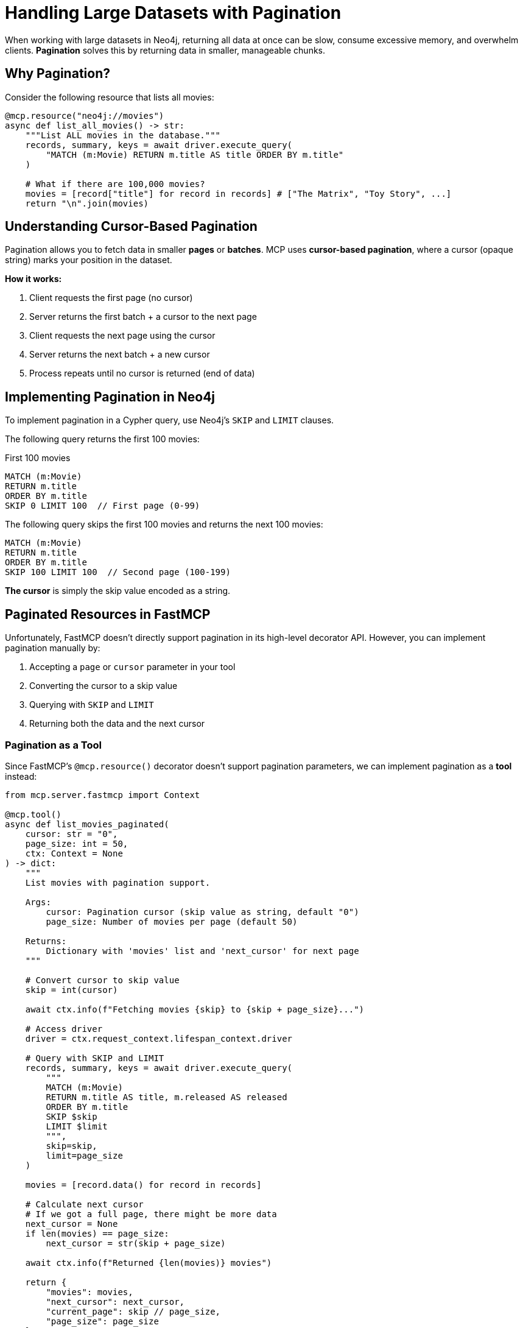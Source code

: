 = Handling Large Datasets with Pagination
:type: lesson
:order: 9


When working with large datasets in Neo4j, returning all data at once can be slow, consume excessive memory, and overwhelm clients. **Pagination** solves this by returning data in smaller, manageable chunks.


== Why Pagination?

Consider the following resource that lists all movies:

[source,python]
----
@mcp.resource("neo4j://movies")
async def list_all_movies() -> str:
    """List ALL movies in the database."""
    records, summary, keys = await driver.execute_query(
        "MATCH (m:Movie) RETURN m.title AS title ORDER BY m.title"
    )
    
    # What if there are 100,000 movies?
    movies = [record["title"] for record in records] # ["The Matrix", "Toy Story", ...]
    return "\n".join(movies)
----


== Understanding Cursor-Based Pagination

Pagination allows you to fetch data in smaller **pages** or **batches**.
MCP uses **cursor-based pagination**, where a cursor (opaque string) marks your position in the dataset.


**How it works:**

1. Client requests the first page (no cursor)
2. Server returns the first batch + a cursor to the next page
3. Client requests the next page using the cursor
4. Server returns the next batch + a new cursor
5. Process repeats until no cursor is returned (end of data)


== Implementing Pagination in Neo4j

To implement pagination in a Cypher query, use Neo4j's `SKIP` and `LIMIT` clauses.

The following query returns the first 100 movies:

.First 100 movies
[source,cypher]
----
MATCH (m:Movie)
RETURN m.title
ORDER BY m.title
SKIP 0 LIMIT 100  // First page (0-99)
----

The following query skips the first 100 movies and returns the next 100 movies:

[source,cypher]
----
MATCH (m:Movie)
RETURN m.title
ORDER BY m.title
SKIP 100 LIMIT 100  // Second page (100-199)
----

**The cursor** is simply the skip value encoded as a string.


== Paginated Resources in FastMCP

Unfortunately, FastMCP doesn't directly support pagination in its high-level decorator API.
However, you can implement pagination manually by:

1. Accepting a `page` or `cursor` parameter in your tool
2. Converting the cursor to a skip value
3. Querying with `SKIP` and `LIMIT`
4. Returning both the data and the next cursor


=== Pagination as a Tool

Since FastMCP's `@mcp.resource()` decorator doesn't support pagination parameters, we can implement pagination as a **tool** instead:

[source,python]
----
from mcp.server.fastmcp import Context

@mcp.tool()
async def list_movies_paginated(
    cursor: str = "0",
    page_size: int = 50,
    ctx: Context = None
) -> dict:
    """
    List movies with pagination support.
    
    Args:
        cursor: Pagination cursor (skip value as string, default "0")
        page_size: Number of movies per page (default 50)
    
    Returns:
        Dictionary with 'movies' list and 'next_cursor' for next page
    """
    
    # Convert cursor to skip value
    skip = int(cursor)
    
    await ctx.info(f"Fetching movies {skip} to {skip + page_size}...")
    
    # Access driver
    driver = ctx.request_context.lifespan_context.driver
    
    # Query with SKIP and LIMIT
    records, summary, keys = await driver.execute_query(
        """
        MATCH (m:Movie)
        RETURN m.title AS title, m.released AS released
        ORDER BY m.title
        SKIP $skip
        LIMIT $limit
        """,
        skip=skip,
        limit=page_size
    )
    
    movies = [record.data() for record in records]
    
    # Calculate next cursor
    # If we got a full page, there might be more data
    next_cursor = None
    if len(movies) == page_size:
        next_cursor = str(skip + page_size)
    
    await ctx.info(f"Returned {len(movies)} movies")
    
    return {
        "movies": movies,
        "next_cursor": next_cursor,
        "current_page": skip // page_size,
        "page_size": page_size
    }
----



== Best Practices for Pagination

1. **Consistent ordering** - Always use `ORDER BY` to ensure consistent results across pages
2. **Reasonable page sizes** - Default to 20-50 items per page for good user experience
3. **Include metadata** - Return page number, total pages (if known), and `has_more` flag
4. **Handle invalid cursors** - Validate cursor values and handle errors gracefully
5. **Optimize queries** - Use indexes on properties used in `ORDER BY` and `WHERE` clauses
6. **Consider total counts** - For some UIs, include total count (but this adds query overhead)




[.summary]
== Summary

In this lesson, you learned about handling large datasets with pagination:

* **Why pagination** - Prevents memory issues, improves performance, and enhances UX
* **Cursor-based pagination** - Use opaque strings to mark position in dataset
* **Neo4j SKIP and LIMIT** - Use these Cypher clauses for efficient pagination
* **Pagination as tools** - Implement paginated queries as tools with cursor parameters
* **Return metadata** - Include `next_cursor`, page info, and `has_more` flags
* **Best practices** - Always order consistently, use reasonable page sizes, handle errors

In the next challenge, you'll implement a paginated tool to browse movies by genre using cursor-based pagination.

